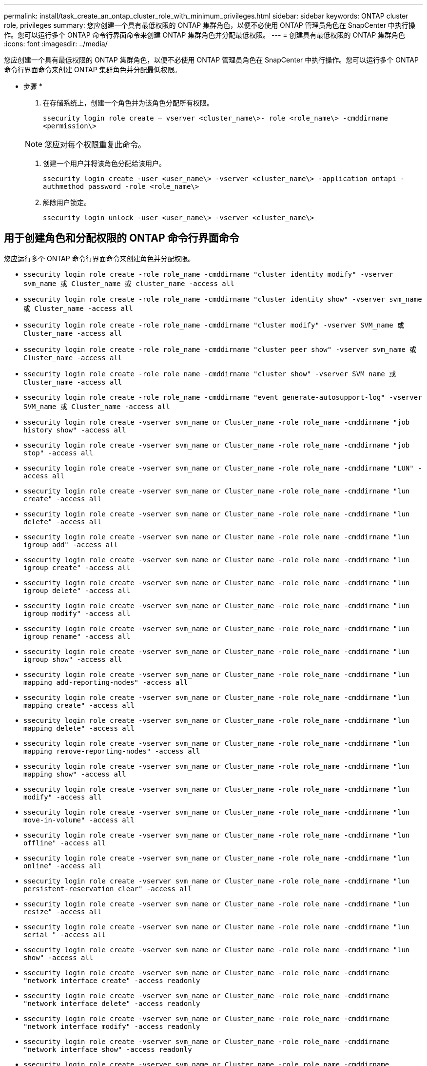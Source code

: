 ---
permalink: install/task_create_an_ontap_cluster_role_with_minimum_privileges.html 
sidebar: sidebar 
keywords: ONTAP cluster role, privileges 
summary: 您应创建一个具有最低权限的 ONTAP 集群角色，以便不必使用 ONTAP 管理员角色在 SnapCenter 中执行操作。您可以运行多个 ONTAP 命令行界面命令来创建 ONTAP 集群角色并分配最低权限。 
---
= 创建具有最低权限的 ONTAP 集群角色
:icons: font
:imagesdir: ../media/


[role="lead"]
您应创建一个具有最低权限的 ONTAP 集群角色，以便不必使用 ONTAP 管理员角色在 SnapCenter 中执行操作。您可以运行多个 ONTAP 命令行界面命令来创建 ONTAP 集群角色并分配最低权限。

* 步骤 *

. 在存储系统上，创建一个角色并为该角色分配所有权限。
+
`ssecurity login role create – vserver <cluster_name\>- role <role_name\> -cmddirname <permission\>`

+

NOTE: 您应对每个权限重复此命令。

. 创建一个用户并将该角色分配给该用户。
+
`ssecurity login create -user <user_name\> -vserver <cluster_name\> -application ontapi -authmethod password -role <role_name\>`

. 解除用户锁定。
+
`ssecurity login unlock -user <user_name\> -vserver <cluster_name\>`





== 用于创建角色和分配权限的 ONTAP 命令行界面命令

您应运行多个 ONTAP 命令行界面命令来创建角色并分配权限。

* `ssecurity login role create -role role_name -cmddirname "cluster identity modify" -vserver svm_name 或 Cluster_name 或 cluster_name -access all`
* `ssecurity login role create -role role_name -cmddirname "cluster identity show" -vserver svm_name 或 Cluster_name -access all`
* `ssecurity login role create -role role_name -cmddirname "cluster modify" -vserver SVM_name 或 Cluster_name -access all`
* `ssecurity login role create -role role_name -cmddirname "cluster peer show" -vserver svm_name 或 Cluster_name -access all`
* `ssecurity login role create -role role_name -cmddirname "cluster show" -vserver SVM_name 或 Cluster_name -access all`
* `ssecurity login role create -role role_name -cmddirname "event generate-autosupport-log" -vserver SVM_name 或 Cluster_name -access all`
* `ssecurity login role create -vserver svm_name or Cluster_name -role role_name -cmddirname "job history show" -access all`
* `ssecurity login role create -vserver svm_name or Cluster_name -role role_name -cmddirname "job stop" -access all`
* `ssecurity login role create -vserver svm_name or Cluster_name -role role_name -cmddirname "LUN" -access all`
* `ssecurity login role create -vserver svm_name or Cluster_name -role role_name -cmddirname "lun create" -access all`
* `ssecurity login role create -vserver svm_name or Cluster_name -role role_name -cmddirname "lun delete" -access all`
* `ssecurity login role create -vserver svm_name or Cluster_name -role role_name -cmddirname "lun igroup add" -access all`
* `ssecurity login role create -vserver svm_name or Cluster_name -role role_name -cmddirname "lun igroup create" -access all`
* `ssecurity login role create -vserver svm_name or Cluster_name -role role_name -cmddirname "lun igroup delete" -access all`
* `ssecurity login role create -vserver svm_name or Cluster_name -role role_name -cmddirname "lun igroup modify" -access all`
* `ssecurity login role create -vserver svm_name or Cluster_name -role role_name -cmddirname "lun igroup rename" -access all`
* `ssecurity login role create -vserver svm_name or Cluster_name -role role_name -cmddirname "lun igroup show" -access all`
* `ssecurity login role create -vserver svm_name or Cluster_name -role role_name -cmddirname "lun mapping add-reporting-nodes" -access all`
* `ssecurity login role create -vserver svm_name or Cluster_name -role role_name -cmddirname "lun mapping create" -access all`
* `ssecurity login role create -vserver svm_name or Cluster_name -role role_name -cmddirname "lun mapping delete" -access all`
* `ssecurity login role create -vserver svm_name or Cluster_name -role role_name -cmddirname "lun mapping remove-reporting-nodes" -access all`
* `ssecurity login role create -vserver svm_name or Cluster_name -role role_name -cmddirname "lun mapping show" -access all`
* `ssecurity login role create -vserver svm_name or Cluster_name -role role_name -cmddirname "lun modify" -access all`
* `ssecurity login role create -vserver svm_name or Cluster_name -role role_name -cmddirname "lun move-in-volume" -access all`
* `ssecurity login role create -vserver svm_name or Cluster_name -role role_name -cmddirname "lun offline" -access all`
* `ssecurity login role create -vserver svm_name or Cluster_name -role role_name -cmddirname "lun online" -access all`
* `ssecurity login role create -vserver svm_name or Cluster_name -role role_name -cmddirname "lun persistent-reservation clear" -access all`
* `ssecurity login role create -vserver svm_name or Cluster_name -role role_name -cmddirname "lun resize" -access all`
* `ssecurity login role create -vserver svm_name or Cluster_name -role role_name -cmddirname "lun serial " -access all`
* `ssecurity login role create -vserver svm_name or Cluster_name -role role_name -cmddirname "lun show" -access all`
* `ssecurity login role create -vserver svm_name or Cluster_name -role role_name -cmddirname "network interface create" -access readonly`
* `ssecurity login role create -vserver svm_name or Cluster_name -role role_name -cmddirname "network interface delete" -access readonly`
* `ssecurity login role create -vserver svm_name or Cluster_name -role role_name -cmddirname "network interface modify" -access readonly`
* `ssecurity login role create -vserver svm_name or Cluster_name -role role_name -cmddirname "network interface show" -access readonly`
* `ssecurity login role create -vserver svm_name or Cluster_name -role role_name -cmddirname "security login" -access readonly`
* `ssecurity login role create -role role_name -cmddirname "snapmirror create" -vserver SVM_name 或 Cluster_name -access all`
* `ssecurity login role create -role role_name -cmddirname "snapmirror list-destinations" -vserver svm_name 或 Cluster_name -access all`
* `ssecurity login role create -vserver svm_name or Cluster_name -role role_name -cmddirname "snapmirror policy add-rule" -access all`
* `ssecurity login role create -vserver svm_name or Cluster_name -role role_name -cmddirname "snapmirror policy create" -access all`
* `ssecurity login role create -vserver svm_name or Cluster_name -role role_name -cmddirname "snapmirror policy delete" -access all`
* `ssecurity login role create -vserver svm_name or Cluster_name -role role_name -cmddirname "snapmirror policy modify" -access all`
* `ssecurity login role create -vserver svm_name or Cluster_name -role role_name -cmddirname "snapmirror policy modify-rule" -access all`
* `ssecurity login role create -vserver svm_name or Cluster_name -role role_name -cmddirname "snapmirror policy remove-rule" -access all`
* `ssecurity login role create -vserver svm_name or Cluster_name -role role_name -cmddirname "snapmirror policy show" -access all`
* `ssecurity login role create -vserver svm_name or Cluster_name -role role_name -cmddirname "snapmirror restore" -access all`
* `ssecurity login role create -vserver svm_name or Cluster_name -role role_name -cmddirname "snapmirror show" -access all`
* `ssecurity login role create -vserver svm_name or Cluster_name -role role_name -cmddirname "snapmirror show-history" -access all`
* `ssecurity login role create -vserver svm_name or Cluster_name -role role_name -cmddirname "snapmirror update" -access all`
* `ssecurity login role create -vserver svm_name or Cluster_name -role role_name -cmddirname "snapmirror update-ls-set" -access all`
* `ssecurity login role create -vserver svm_name or Cluster_name -role role_name -cmddirname "version" -access all`
* `ssecurity login role create -vserver svm_name or Cluster_name -role role_name -cmddirname "volume clone create" -access all`
* `ssecurity login role create -vserver svm_name or Cluster_name -role role_name -cmddirname "volume clone show" -access all`
* `ssecurity login role create -vserver svm_name or Cluster_name -role role_name -cmddirname "volume clone split start" -access all`
* `ssecurity login role create -vserver svm_name or Cluster_name -role role_name -cmddirname "volume clone split stop" -access all`
* `ssecurity login role create -vserver svm_name or Cluster_name -role role_name -cmddirname "volume clone split status" -access all`
* `ssecurity login role create -vserver svm_name or Cluster_name -role role_name -cmddirname "volume create" -access all`
* `ssecurity login role create -vserver svm_name or Cluster_name -role role_name -cmddirname "volume destroy" -access all`
* `ssecurity login role create -vserver svm_name or Cluster_name -role role_name -cmddirname "volume file clone create" -access all`
* `ssecurity login role create -vserver svm_name or Cluster_name -role role_name -cmddirname "volume file show-disk-usage" -access all`
* `ssecurity login role create -vserver svm_name or Cluster_name -role role_name -cmddirname "volume modify" -access all`
* `ssecurity login role create -vserver svm_name or Cluster_name -role role_name -cmddirname "volume offline" -access all`
* `ssecurity login role create -vserver svm_name or Cluster_name -role role_name -cmddirname "volume online" -access all`
* `ssecurity login role create -vserver svm_name or Cluster_name -role role_name -cmddirname "volume qtree create" -access all`
* `ssecurity login role create -vserver svm_name or Cluster_name -role role_name -cmddirname "volume qtree delete" -access all`
* `ssecurity login role create -vserver svm_name or Cluster_name -role role_name -cmddirname "volume qtree modify" -access all`
* `ssecurity login role create -vserver svm_name or Cluster_name -role role_name -cmddirname "volume qtree show" -access all`
* `ssecurity login role create -vserver svm_name or Cluster_name -role role_name -cmddirname "volume restrict" -access all`
* `ssecurity login role create -vserver svm_name or Cluster_name -role role_name -cmddirname "volume show" -access all`
* `ssecurity login role create -vserver svm_name or Cluster_name -role role_name -cmddirname "volume snapshot create" -access all`
* `ssecurity login role create -vserver svm_name or Cluster_name -role role_name -cmddirname "volume snapshot delete" -access all`
* `ssecurity login role create -vserver svm_name or Cluster_name -role role_name -cmddirname "volume snapshot modify" -access all`
* `ssecurity login role create -vserver svm_name or Cluster_name -role role_name -cmddirname "volume snapshot promote " -access all`
* `ssecurity login role create -vserver svm_name or Cluster_name -role role_name -cmddirname "volume snapshot rename" -access all`
* `ssecurity login role create -vserver svm_name or Cluster_name -role role_name -cmddirname "volume snapshot restore" -access all`
* `ssecurity login role create -vserver svm_name or Cluster_name -role role_name -cmddirname "volume snapshot restore-file" -access all`
* `ssecurity login role create -vserver svm_name or Cluster_name -role role_name -cmddirname "volume snapshot show" -access all`
* `ssecurity login role create -vserver svm_name or Cluster_name -role role_name -cmddirname "volume unmount " -access all`
* `ssecurity login role create -vserver svm_name or Cluster_name -role role_name -cmddirname "vserver" -access all`
* `ssecurity login role create -vserver svm_name or Cluster_name -role role_name -cmddirname "Vserver cifs create" -access all`
* `ssecurity login role create -vserver svm_name or Cluster_name -role role_name -cmddirname "vserver cifs delete" -access all`
* `ssecurity login role create -vserver svm_name or Cluster_name -role role_name -cmddirname "vserver cifs share modify" -access all`
* `ssecurity login role create -vserver svm_name or Cluster_name -role role_name -cmddirname "Vserver cifs share create" -access all`
* `ssecurity login role create -vserver svm_name or Cluster_name -role role_name -cmddirname "vserver cifs share delete" -access all`
* `ssecurity login role create -vserver svm_name or Cluster_name -role role_name -cmddirname "vserver cifs share modify" -access all`
* `ssecurity login role create -vserver svm_name or Cluster_name -role role_name -cmddirname "vserver cifs share show" -access all`
* `ssecurity login role create -vserver svm_name or Cluster_name -role role_name -cmddirname "vserver cifs show" -access all`
* `ssecurity login role create -vserver svm_name or Cluster_name -role role_name -cmddirname "vserver create" -access all`
* `ssecurity login role create -vserver svm_name or Cluster_name -role role_name -cmddirname "vserver export-policy create" -access all`
* `ssecurity login role create -vserver svm_name or Cluster_name -role role_name -cmddirname "vserver export-policy delete" -access all`
* `ssecurity login role create -vserver svm_name or Cluster_name -role role_name -cmddirname "vserver export-policy rule create" -access all`
* `ssecurity login role create -vserver svm_name or Cluster_name -role role_name -cmddirname "vserver export-policy rule delete" -access all`
* `ssecurity login role create -vserver svm_name or Cluster_name -role role_name -cmddirname "vserver export-policy rule modify" -access all`
* `ssecurity login role create -vserver svm_name or Cluster_name -role role_name -cmddirname "vserver export-policy rule show" -access all`
* `ssecurity login role create -vserver svm_name or Cluster_name -role role_name -cmddirname "vserver export-policy show" -access all`
* `ssecurity login role create -vserver svm_name or Cluster_name -role role_name -cmddirname "vserver iscsi connection show" -access all`
* `ssecurity login role create -vserver svm_name or Cluster_name -role role_name -cmddirname "vserver" -access readonly`
* `ssecurity login role create -vserver svm_name or Cluster_name -role role_name -cmddirname "vserver modify" -access readonly`
* `ssecurity login role create -vserver svm_name or Cluster_name -role role_name -cmddirname "vserver show" -access readonly`
* `ssecurity login role create -vserver svm_name or Cluster_name -role role_name -cmddirname "vserver export-policy" -access all`
* `ssecurity login role create -vserver svm_name or Cluster_name -role role_name -cmddirname "Vserver iscsi" -access all`

